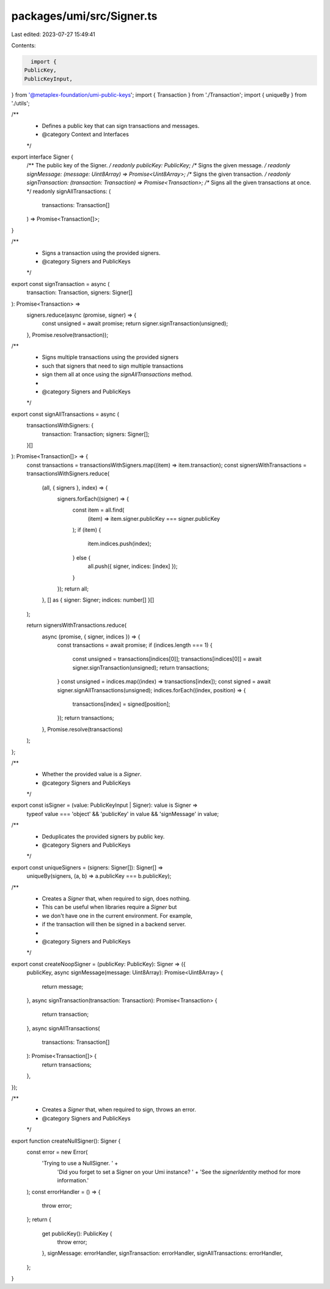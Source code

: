 packages/umi/src/Signer.ts
==========================

Last edited: 2023-07-27 15:49:41

Contents:

.. code-block:: ts

    import {
  PublicKey,
  PublicKeyInput,
} from '@metaplex-foundation/umi-public-keys';
import { Transaction } from './Transaction';
import { uniqueBy } from './utils';

/**
 * Defines a public key that can sign transactions and messages.
 * @category Context and Interfaces
 */
export interface Signer {
  /** The public key of the Signer. */
  readonly publicKey: PublicKey;
  /** Signs the given message. */
  readonly signMessage: (message: Uint8Array) => Promise<Uint8Array>;
  /** Signs the given transaction. */
  readonly signTransaction: (transaction: Transaction) => Promise<Transaction>;
  /** Signs all the given transactions at once. */
  readonly signAllTransactions: (
    transactions: Transaction[]
  ) => Promise<Transaction[]>;
}

/**
 * Signs a transaction using the provided signers.
 * @category Signers and PublicKeys
 */
export const signTransaction = async (
  transaction: Transaction,
  signers: Signer[]
): Promise<Transaction> =>
  signers.reduce(async (promise, signer) => {
    const unsigned = await promise;
    return signer.signTransaction(unsigned);
  }, Promise.resolve(transaction));

/**
 * Signs multiple transactions using the provided signers
 * such that signers that need to sign multiple transactions
 * sign them all at once using the `signAllTransactions` method.
 *
 * @category Signers and PublicKeys
 */
export const signAllTransactions = async (
  transactionsWithSigners: {
    transaction: Transaction;
    signers: Signer[];
  }[]
): Promise<Transaction[]> => {
  const transactions = transactionsWithSigners.map((item) => item.transaction);
  const signersWithTransactions = transactionsWithSigners.reduce(
    (all, { signers }, index) => {
      signers.forEach((signer) => {
        const item = all.find(
          (item) => item.signer.publicKey === signer.publicKey
        );
        if (item) {
          item.indices.push(index);
        } else {
          all.push({ signer, indices: [index] });
        }
      });
      return all;
    },
    [] as { signer: Signer; indices: number[] }[]
  );

  return signersWithTransactions.reduce(
    async (promise, { signer, indices }) => {
      const transactions = await promise;
      if (indices.length === 1) {
        const unsigned = transactions[indices[0]];
        transactions[indices[0]] = await signer.signTransaction(unsigned);
        return transactions;
      }
      const unsigned = indices.map((index) => transactions[index]);
      const signed = await signer.signAllTransactions(unsigned);
      indices.forEach((index, position) => {
        transactions[index] = signed[position];
      });
      return transactions;
    },
    Promise.resolve(transactions)
  );
};

/**
 * Whether the provided value is a `Signer`.
 * @category Signers and PublicKeys
 */
export const isSigner = (value: PublicKeyInput | Signer): value is Signer =>
  typeof value === 'object' && 'publicKey' in value && 'signMessage' in value;

/**
 * Deduplicates the provided signers by public key.
 * @category Signers and PublicKeys
 */
export const uniqueSigners = (signers: Signer[]): Signer[] =>
  uniqueBy(signers, (a, b) => a.publicKey === b.publicKey);

/**
 * Creates a `Signer` that, when required to sign, does nothing.
 * This can be useful when libraries require a `Signer` but
 * we don't have one in the current environment. For example,
 * if the transaction will then be signed in a backend server.
 *
 * @category Signers and PublicKeys
 */
export const createNoopSigner = (publicKey: PublicKey): Signer => ({
  publicKey,
  async signMessage(message: Uint8Array): Promise<Uint8Array> {
    return message;
  },
  async signTransaction(transaction: Transaction): Promise<Transaction> {
    return transaction;
  },
  async signAllTransactions(
    transactions: Transaction[]
  ): Promise<Transaction[]> {
    return transactions;
  },
});

/**
 * Creates a `Signer` that, when required to sign, throws an error.
 * @category Signers and PublicKeys
 */
export function createNullSigner(): Signer {
  const error = new Error(
    'Trying to use a NullSigner. ' +
      'Did you forget to set a Signer on your Umi instance? ' +
      'See the `signerIdentity` method for more information.'
  );
  const errorHandler = () => {
    throw error;
  };
  return {
    get publicKey(): PublicKey {
      throw error;
    },
    signMessage: errorHandler,
    signTransaction: errorHandler,
    signAllTransactions: errorHandler,
  };
}


